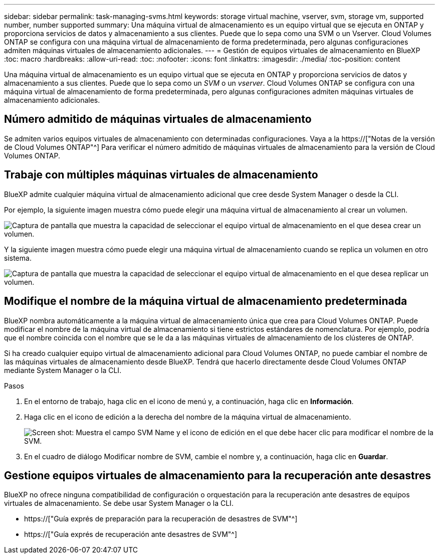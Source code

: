 ---
sidebar: sidebar 
permalink: task-managing-svms.html 
keywords: storage virtual machine, vserver, svm, storage vm, supported number, number supported 
summary: Una máquina virtual de almacenamiento es un equipo virtual que se ejecuta en ONTAP y proporciona servicios de datos y almacenamiento a sus clientes. Puede que lo sepa como una SVM o un Vserver. Cloud Volumes ONTAP se configura con una máquina virtual de almacenamiento de forma predeterminada, pero algunas configuraciones admiten máquinas virtuales de almacenamiento adicionales. 
---
= Gestión de equipos virtuales de almacenamiento en BlueXP
:toc: macro
:hardbreaks:
:allow-uri-read: 
:toc: 
:nofooter: 
:icons: font
:linkattrs: 
:imagesdir: ./media/
:toc-position: content


[role="lead"]
Una máquina virtual de almacenamiento es un equipo virtual que se ejecuta en ONTAP y proporciona servicios de datos y almacenamiento a sus clientes. Puede que lo sepa como un _SVM_ o un _vserver_. Cloud Volumes ONTAP se configura con una máquina virtual de almacenamiento de forma predeterminada, pero algunas configuraciones admiten máquinas virtuales de almacenamiento adicionales.



== Número admitido de máquinas virtuales de almacenamiento

Se admiten varios equipos virtuales de almacenamiento con determinadas configuraciones. Vaya a la https://["Notas de la versión de Cloud Volumes ONTAP"^] Para verificar el número admitido de máquinas virtuales de almacenamiento para la versión de Cloud Volumes ONTAP.



== Trabaje con múltiples máquinas virtuales de almacenamiento

BlueXP admite cualquier máquina virtual de almacenamiento adicional que cree desde System Manager o desde la CLI.

Por ejemplo, la siguiente imagen muestra cómo puede elegir una máquina virtual de almacenamiento al crear un volumen.

image:screenshot_create_volume_svm.gif["Captura de pantalla que muestra la capacidad de seleccionar el equipo virtual de almacenamiento en el que desea crear un volumen."]

Y la siguiente imagen muestra cómo puede elegir una máquina virtual de almacenamiento cuando se replica un volumen en otro sistema.

image:screenshot_replicate_volume_svm.gif["Captura de pantalla que muestra la capacidad de seleccionar el equipo virtual de almacenamiento en el que desea replicar un volumen."]



== Modifique el nombre de la máquina virtual de almacenamiento predeterminada

BlueXP nombra automáticamente a la máquina virtual de almacenamiento única que crea para Cloud Volumes ONTAP. Puede modificar el nombre de la máquina virtual de almacenamiento si tiene estrictos estándares de nomenclatura. Por ejemplo, podría que el nombre coincida con el nombre que se le da a las máquinas virtuales de almacenamiento de los clústeres de ONTAP.

Si ha creado cualquier equipo virtual de almacenamiento adicional para Cloud Volumes ONTAP, no puede cambiar el nombre de las máquinas virtuales de almacenamiento desde BlueXP. Tendrá que hacerlo directamente desde Cloud Volumes ONTAP mediante System Manager o la CLI.

.Pasos
. En el entorno de trabajo, haga clic en el icono de menú y, a continuación, haga clic en *Información*.
. Haga clic en el icono de edición a la derecha del nombre de la máquina virtual de almacenamiento.
+
image:screenshot_svm.gif["Screen shot: Muestra el campo SVM Name y el icono de edición en el que debe hacer clic para modificar el nombre de la SVM."]

. En el cuadro de diálogo Modificar nombre de SVM, cambie el nombre y, a continuación, haga clic en *Guardar*.




== Gestione equipos virtuales de almacenamiento para la recuperación ante desastres

BlueXP no ofrece ninguna compatibilidad de configuración o orquestación para la recuperación ante desastres de equipos virtuales de almacenamiento. Se debe usar System Manager o la CLI.

* https://["Guía exprés de preparación para la recuperación de desastres de SVM"^]
* https://["Guía exprés de recuperación ante desastres de SVM"^]


